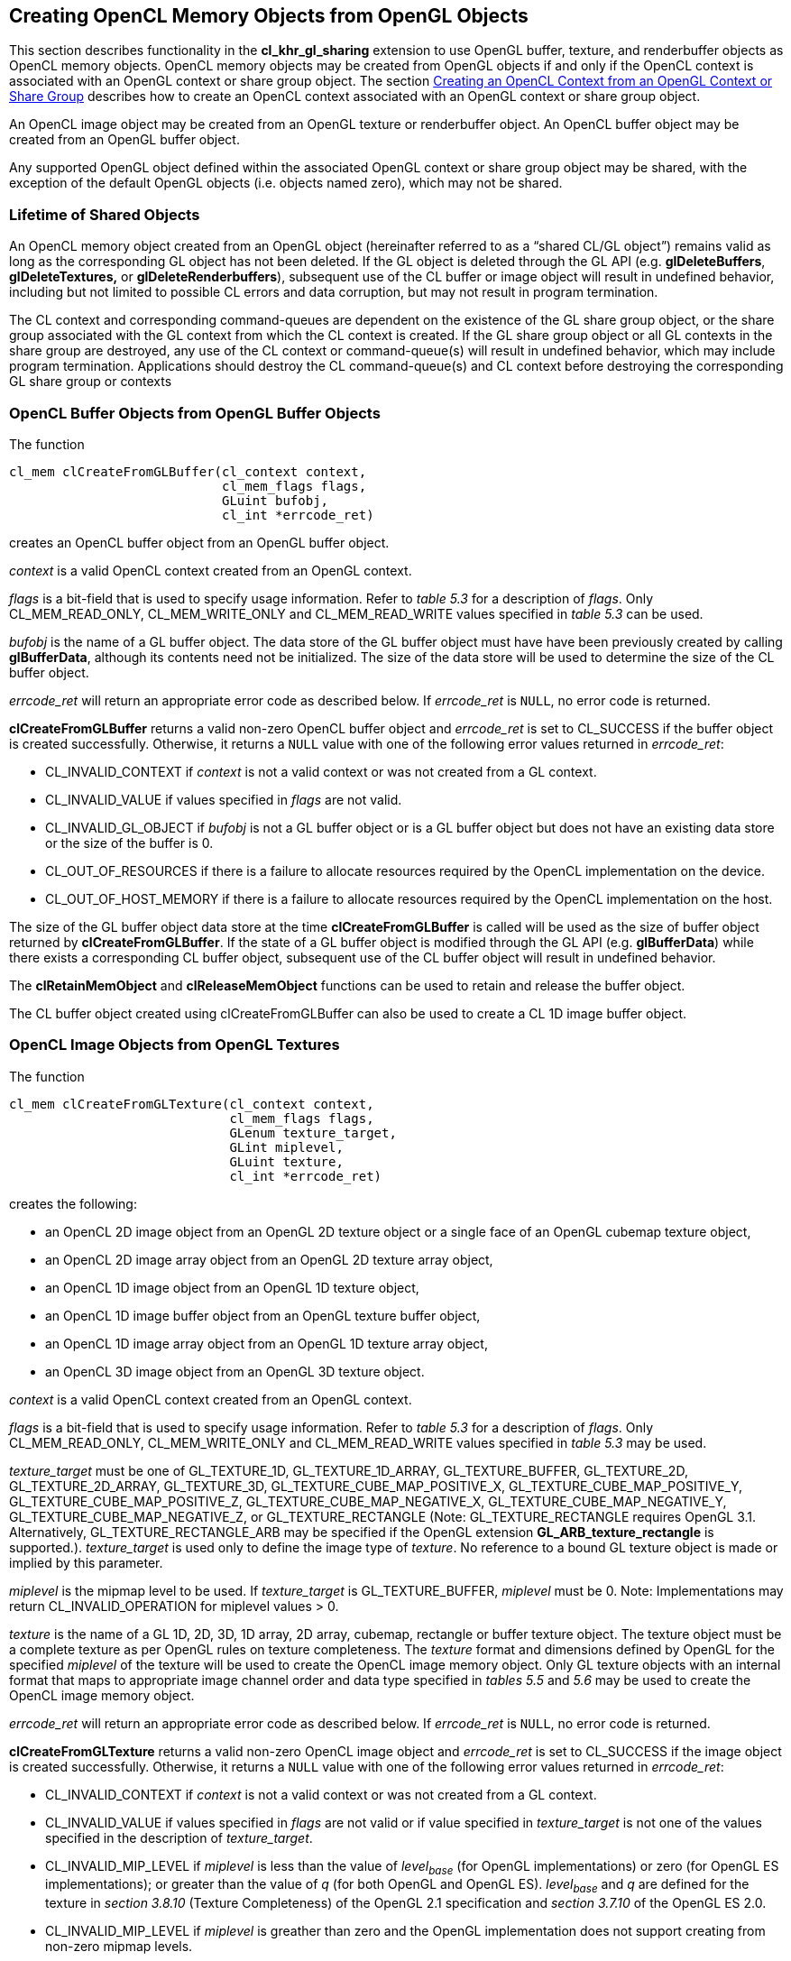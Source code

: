 // Copyright 2017-2020 The Khronos Group. This work is licensed under a
// Creative Commons Attribution 4.0 International License; see
// http://creativecommons.org/licenses/by/4.0/

[[cl_khr_gl_sharing__memobjs]]
== Creating OpenCL Memory Objects from OpenGL Objects

This section describes functionality in the *cl_khr_gl_sharing* extension
to use OpenGL buffer, texture, and renderbuffer objects as OpenCL memory objects.
OpenCL memory objects may be created from OpenGL objects if and only if the
OpenCL context is associated with an OpenGL context or share group object.
The section <<cl_khr_gl_sharing,Creating an OpenCL Context from an OpenGL Context or Share Group>>
describes how to create an OpenCL context associated with an OpenGL context or share group object.

An OpenCL image object may be created from an OpenGL texture or renderbuffer object.
An OpenCL buffer object may be created from an OpenGL buffer object.

Any supported OpenGL object defined within the associated OpenGL context
or share group object may be shared, with the exception of the default
OpenGL objects (i.e. objects named zero), which may not be shared.

[[cl_khr_gl_sharing__memobjs-lifetime-of-shared-objects]]
=== Lifetime of Shared Objects

An OpenCL memory object created from an OpenGL object (hereinafter referred
to as a "`shared CL/GL object`") remains valid as long as the corresponding
GL object has not been deleted.
If the GL object is deleted through the GL API (e.g. *glDeleteBuffers*,
*glDeleteTextures,* or *glDeleteRenderbuffers*), subsequent use of the CL
buffer or image object will result in undefined behavior, including but not
limited to possible CL errors and data corruption, but may not result in
program termination.

The CL context and corresponding command-queues are dependent on the
existence of the GL share group object, or the share group associated with
the GL context from which the CL context is created.
If the GL share group object or all GL contexts in the share group are
destroyed, any use of the CL context or command-queue(s) will result in
undefined behavior, which may include program termination.
Applications should destroy the CL command-queue(s) and CL context before
destroying the corresponding GL share group or contexts

[[cl_khr_gl_sharing__memobjs-cl-buffer-objects-from-gl-buffer-objects]]
=== OpenCL Buffer Objects from OpenGL Buffer Objects

The function
indexterm:[clCreateFromGLBuffer]
[source,c]
----
cl_mem clCreateFromGLBuffer(cl_context context,
                            cl_mem_flags flags,
                            GLuint bufobj,
                            cl_int *errcode_ret)
----

creates an OpenCL buffer object from an OpenGL buffer object.

_context_ is a valid OpenCL context created from an OpenGL context.

_flags_ is a bit-field that is used to specify usage information.
Refer to _table 5.3_ for a description of _flags_.
Only CL_MEM_READ_ONLY, CL_MEM_WRITE_ONLY and CL_MEM_READ_WRITE values
specified in _table 5.3_ can be used.

_bufobj_ is the name of a GL buffer object.
The data store of the GL buffer object must have have been previously
created by calling *glBufferData*, although its contents need not be
initialized.
The size of the data store will be used to determine the size of the CL
buffer object.

_errcode_ret_ will return an appropriate error code as described below.
If _errcode_ret_ is `NULL`, no error code is returned.

*clCreateFromGLBuffer* returns a valid non-zero OpenCL buffer object and
_errcode_ret_ is set to CL_SUCCESS if the buffer object is created
successfully.
Otherwise, it returns a `NULL` value with one of the following error values
returned in _errcode_ret_:

  * CL_INVALID_CONTEXT if _context_ is not a valid context or was not
    created from a GL context.
  * CL_INVALID_VALUE if values specified in _flags_ are not valid.
  * CL_INVALID_GL_OBJECT if _bufobj_ is not a GL buffer object or is a GL
    buffer object but does not have an existing data store or the size of
    the buffer is 0.
  * CL_OUT_OF_RESOURCES if there is a failure to allocate resources required
    by the OpenCL implementation on the device.
  * CL_OUT_OF_HOST_MEMORY if there is a failure to allocate resources
    required by the OpenCL implementation on the host.

The size of the GL buffer object data store at the time
*clCreateFromGLBuffer* is called will be used as the size of buffer object
returned by *clCreateFromGLBuffer*.
If the state of a GL buffer object is modified through the GL API (e.g.
*glBufferData*) while there exists a corresponding CL buffer object,
subsequent use of the CL buffer object will result in undefined behavior.

The *clRetainMemObject* and *clReleaseMemObject* functions can be used to
retain and release the buffer object.

The CL buffer object created using clCreateFromGLBuffer can also be used to
create a CL 1D image buffer object.

[[cl_khr_gl_sharing__memobjs-cl-image-objects-from-gl-textures]]
=== OpenCL Image Objects from OpenGL Textures

The function
indexterm:[clCreateFromGLTexture]
[source,c]
----
cl_mem clCreateFromGLTexture(cl_context context,
                             cl_mem_flags flags,
                             GLenum texture_target,
                             GLint miplevel,
                             GLuint texture,
                             cl_int *errcode_ret)
----

creates the following:

  * an OpenCL 2D image object from an OpenGL 2D texture object or a single
    face of an OpenGL cubemap texture object,
  * an OpenCL 2D image array object from an OpenGL 2D texture array object,
  * an OpenCL 1D image object from an OpenGL 1D texture object,
  * an OpenCL 1D image buffer object from an OpenGL texture buffer object,
  * an OpenCL 1D image array object from an OpenGL 1D texture array object,
  * an OpenCL 3D image object from an OpenGL 3D texture object.

_context_ is a valid OpenCL context created from an OpenGL context.

_flags_ is a bit-field that is used to specify usage information.
Refer to _table 5.3_ for a description of _flags_.
Only CL_MEM_READ_ONLY, CL_MEM_WRITE_ONLY and CL_MEM_READ_WRITE values
specified in _table 5.3_ may be used.

_texture_target_ must be one of GL_TEXTURE_1D, GL_TEXTURE_1D_ARRAY,
GL_TEXTURE_BUFFER, GL_TEXTURE_2D, GL_TEXTURE_2D_ARRAY, GL_TEXTURE_3D,
GL_TEXTURE_CUBE_MAP_POSITIVE_X, GL_TEXTURE_CUBE_MAP_POSITIVE_Y,
GL_TEXTURE_CUBE_MAP_POSITIVE_Z, GL_TEXTURE_CUBE_MAP_NEGATIVE_X,
GL_TEXTURE_CUBE_MAP_NEGATIVE_Y, GL_TEXTURE_CUBE_MAP_NEGATIVE_Z, or
GL_TEXTURE_RECTANGLE (Note: GL_TEXTURE_RECTANGLE requires OpenGL 3.1.
Alternatively, GL_TEXTURE_RECTANGLE_ARB may be specified if the OpenGL
extension *GL_ARB_texture_rectangle* is supported.).
_texture_target_ is used only to define the image type of _texture_.
No reference to a bound GL texture object is made or implied by this
parameter.

_miplevel_ is the mipmap level to be used.
If _texture_target_ is GL_TEXTURE_BUFFER, _miplevel_ must be 0.
Note: Implementations may return CL_INVALID_OPERATION for miplevel
values > 0.

_texture_ is the name of a GL 1D, 2D, 3D, 1D array, 2D array, cubemap,
rectangle or buffer texture object.
The texture object must be a complete texture as per OpenGL rules on texture
completeness.
The _texture_ format and dimensions defined by OpenGL for the specified
_miplevel_ of the texture will be used to create the OpenCL image memory
object.
Only GL texture objects with an internal format that maps to appropriate
image channel order and data type specified in _tables 5.5_ and _5.6_ may be
used to create the OpenCL image memory object.

_errcode_ret_ will return an appropriate error code as described below.
If _errcode_ret_ is `NULL`, no error code is returned.

*clCreateFromGLTexture* returns a valid non-zero OpenCL image object and
_errcode_ret_ is set to CL_SUCCESS if the image object is created
successfully.
Otherwise, it returns a `NULL` value with one of the following error values
returned in _errcode_ret_:

  * CL_INVALID_CONTEXT if _context_ is not a valid context or was not
    created from a GL context.
  * CL_INVALID_VALUE if values specified in _flags_ are not valid or if
    value specified in _texture_target_ is not one of the values specified
    in the description of _texture_target_.
  * CL_INVALID_MIP_LEVEL if _miplevel_ is less than the value of
    _level~base~_ (for OpenGL implementations) or zero (for OpenGL ES
    implementations); or greater than the value of _q_ (for both OpenGL and
    OpenGL ES).
    _level~base~_ and _q_ are defined for the texture in _section 3.8.10_
    (Texture Completeness) of the OpenGL 2.1 specification and _section
    3.7.10_ of the OpenGL ES 2.0.
  * CL_INVALID_MIP_LEVEL if _miplevel_ is greather than zero and the OpenGL
    implementation does not support creating from non-zero mipmap levels.
  * CL_INVALID_GL_OBJECT if _texture_ is not a GL texture object whose type
    matches _texture_target_, if the specified _miplevel_ of _texture_ is
    not defined, or if the width or height of the specified _miplevel_ is
    zero or if the GL texture object is incomplete.
  * CL_INVALID_IMAGE_FORMAT_DESCRIPTOR if the OpenGL texture internal format
    does not map to a supported OpenCL image format.
  * CL_INVALID_OPERATION if _texture_ is a GL texture object created with a
    border width value greater than zero.
  * CL_OUT_OF_RESOURCES if there is a failure to allocate resources required
    by the OpenCL implementation on the device.
  * CL_OUT_OF_HOST_MEMORY if there is a failure to allocate resources
    required by the OpenCL implementation on the host.

If the state of a GL texture object is modified through the GL API (e.g.
*glTexImage2D*, *glTexImage3D* or the values of the texture parameters
GL_TEXTURE_BASE_LEVEL or GL_TEXTURE_MAX_LEVEL are modified) while there
exists a corresponding CL image object, subsequent use of the CL image
object will result in undefined behavior.

The *clRetainMemObject* and *clReleaseMemObject* functions can be used to
retain and release the image objects.

[[cl_khr_gl_sharing__memobjs-list-of-opengl-and-corresponding-opencl-image-formats]]
==== List of OpenGL and corresponding OpenCL Image Formats

The table below describes the list of OpenGL texture internal formats and
the corresponding OpenCL image formats.
If a OpenGL texture object with an internal format from the table below is
successfully created by OpenGL, then there is guaranteed to be a mapping to
one of the corresponding OpenCL image format(s) in that table.
Texture objects created with other OpenGL internal formats may (but are not
guaranteed to) have a mapping to an OpenCL image format; if such mappings
exist, they are guaranteed to preserve all color components, data types, and
at least the number of bits/component actually allocated by OpenGL for that
format.

[[cl_khr_gl_sharing__memobjs-mapping-of-image-formats]]
._OpenGL internal formats and corresponding OpenCL internal formats_
[cols=",",options="header",]
|====
| *GL internal format*
| *CL image format*

  *(channel order, channel data type)*

| GL_RGBA8
| CL_RGBA, CL_UNORM_INT8 or

CL_BGRA, CL_UNORM_INT8

| GL_SRGB8_ALPHA8
| CL_sRGBA, CL_UNORM_INT8

| GL_RGBA, GL_UNSIGNED_INT_8_8_8_8_REV
| CL_RGBA, CL_UNORM_INT8

| GL_BGRA, GL_UNSIGNED_INT_8_8_8_8_REV
| CL_BGRA, CL_UNORM_INT8

|
|

| GL_RGBA8I, GL_RGBA8I_EXT
| CL_RGBA, CL_SIGNED_INT8

| GL_RGBA16I, GL_RGBA16I_EXT
| CL_RGBA, CL_SIGNED_INT16

| GL_RGBA32I, GL_RGBA32I_EXT
| CL_RGBA, CL_SIGNED_INT32

|
|

| GL_RGBA8UI, GL_RGBA8UI_EXT
| CL_RGBA, CL_UNSIGNED_INT8

| GL_RGBA16UI, GL_RGBA16UI_EXT
| CL_RGBA, CL_UNSIGNED_INT16

| GL_RGBA32UI, GL_RGBA32UI_EXT
| CL_RGBA, CL_UNSIGNED_INT32

|
|

| GL_RGBA8_SNORM
| CL_RGBA, CL_SNORM_INT8

| GL_RGBA16
| CL_RGBA, CL_UNORM_INT16

| GL_RGBA16_SNORM
| CL_RGBA, CL_SNORM_INT16

| GL_RGBA16F, GL_RGBA16F_ARB
| CL_RGBA, CL_HALF_FLOAT

| GL_RGBA32F, GL_RGBA32F_ARB
| CL_RGBA, CL_FLOAT

|
|

| GL_R8
| CL_R, CL_UNORM_INT8

| GL_R8_SNORM
| CL_R, CL_SNORM_INT8

| GL_R16
| CL_R, CL_UNORM_INT16

| GL_R16_SNORM
| CL_R, CL_SNORM_INT16

| GL_R16F
| CL_R, CL_HALF_FLOAT

| GL_R32F
| CL_R, CL_FLOAT

|
|

| GL_R8I
| CL_R, CL_SIGNED_INT8

| GL_R16I
| CL_R, CL_SIGNED_INT16

| GL_R32I
| CL_R, CL_SIGNED_INT32

| GL_R8UI
| CL_R, CL_UNSIGNED_INT8

| GL_R16UI
| CL_R, CL_UNSIGNED_INT16

| GL_R32UI
| CL_R, CL_UNSIGNED_INT32

|
|

| GL_RG8
| CL_RG, CL_UNORM_INT8

| GL_RG8_SNORM
| CL_RG, CL_SNORM_INT8

| GL_RG16
| CL_RG, CL_UNORM_INT16

| GL_RG16_SNORM
| CL_RG, CL_SNORM_INT16

| GL_RG16F
| CL_RG, CL_HALF_FLOAT

| GL_RG32F
| CL_RG, CL_FLOAT

|
|

| GL_RG8I
| CL_RG, CL_SIGNED_INT8

| GL_RG16I
| CL_RG, CL_SIGNED_INT16

| GL_RG32I
| CL_RG, CL_SIGNED_INT32

| GL_RG8UI
| CL_RG, CL_UNSIGNED_INT8

| GL_RG16UI
| CL_RG, CL_UNSIGNED_INT16

| GL_RG32UI
| CL_RG, CL_UNSIGNED_INT32
|====

[[cl_khr_gl_sharing__memobjs-cl-image-objects-from-gl-renderbuffers]]
=== OpenCL Image Objects from OpenGL Renderbuffers

The function
indexterm:[clCreateFromGLRenderbuffer]
[source,c]
----
cl_mem clCreateFromGLRenderbuffer(cl_context context,
                                  cl_mem_flags flags,
                                  GLuint renderbuffer,
                                  cl_int *errcode_ret)
----

creates an OpenCL 2D image object from an OpenGL renderbuffer object.

_context_ is a valid OpenCL context created from an OpenGL context.

_flags_ is a bit-field that is used to specify usage information.
Refer to _table 5.3_ for a description of _flags_.
Only CL_MEM_READ_ONLY, CL_MEM_WRITE_ONLY and CL_MEM_READ_WRITE values
specified in _table 5.3_ can be used.

_renderbuffer_ is the name of a GL renderbuffer object.
The renderbuffer storage must be specified before the image object can be
created.
The _renderbuffer_ format and dimensions defined by OpenGL will be used to
create the 2D image object.
Only GL renderbuffers with internal formats that maps to appropriate image
channel order and data type specified in _tables 5.5_ and _5.6_ can be used
to create the 2D image object.

_errcode_ret_ will return an appropriate error code as described below.
If _errcode_ret_ is `NULL`, no error code is returned.

*clCreateFromGLRenderbuffer* returns a valid non-zero OpenCL image object
and _errcode_ret_ is set to CL_SUCCESS if the image object is created
successfully.
Otherwise, it returns a `NULL` value with one of the following error values
returned in _errcode_ret_:

  * CL_INVALID_CONTEXT if _context_ is not a valid context or was not
    created from a GL context.
  * CL_INVALID_VALUE if values specified in _flags_ are not valid.
  * CL_INVALID_GL_OBJECT if _renderbuffer_ is not a GL renderbuffer object
    or if the width or height of _renderbuffer_ is zero.
  * CL_INVALID_IMAGE_FORMAT_DESCRIPTOR if the OpenGL renderbuffer internal
    format does not map to a supported OpenCL image format.
  * CL_INVALID_OPERATION if _renderbuffer_ is a multi-sample GL renderbuffer
    object.
  * CL_OUT_OF_RESOURCES if there is a failure to allocate resources required
    by the OpenCL implementation on the device.
  * CL_OUT_OF_HOST_MEMORY if there is a failure to allocate resources
    required by the OpenCL implementation on the host.

If the state of a GL renderbuffer object is modified through the GL API
(i.e. changes to the dimensions or format used to represent pixels of the GL
renderbuffer using appropriate GL API calls such as *glRenderbufferStorage*)
while there exists a corresponding CL image object, subsequent use of the CL
image object will result in undefined behavior.

The *clRetainMemObject* and *clReleaseMemObject* functions can be used to
retain and release the image objects.

The table <<cl_khr_gl_sharing__memobjs-mapping-of-image-formats,_OpenGL
internal formats and corresponding OpenCL internal formats_>> describes the
list of OpenGL renderbuffer internal formats and the corresponding OpenCL
image formats.
If an OpenGL renderbuffer object with an internal format from the table is
successfully created by OpenGL, then there is guaranteed to be a mapping to
one of the corresponding OpenCL image format(s) in that table.
Renderbuffer objects created with other OpenGL internal formats may (but are
not guaranteed to) have a mapping to an OpenCL image format; if such
mappings exist, they are guaranteed to preserve all color components, data
types, and at least the number of bits/component actually allocated by
OpenGL for that format.

[[cl_khr_gl_sharing__memobjs-querying-gl-object-information-from-a-cl-memory-object]]
=== Querying OpenGL object information from an OpenCL memory object

The OpenGL object used to create the OpenCL memory object and information
about the object type i.e. whether it is a texture, renderbuffer or buffer
object can be queried using the following function.
indexterm:[clGetGLObjectInfo]
[source,c]
----
cl_int clGetGLObjectInfo(cl_mem memobj,
                         cl_gl_object_type *gl_object_type,
                         GLuint *gl_object_name)
----

_gl_object_type_ returns the type of GL object attached to _memobj_ and can
be CL_GL_OBJECT_BUFFER, CL_GL_OBJECT_TEXTURE2D, CL_GL_OBJECT_TEXTURE3D,
CL_GL_OBJECT_TEXTURE2D_ARRAY, CL_GL_OBJECT_TEXTURE1D,
CL_GL_OBJECT_TEXTURE1D_ARRAY, CL_GL_OBJECT_TEXTURE_BUFFER, or
CL_GL_OBJECT_RENDERBUFFER.
If _gl_object_type_ is `NULL`, it is ignored

_gl_object_name_ returns the GL object name used to create _memobj_.
If _gl_object_name_ is `NULL`, it is ignored.

*clGetGLObjectInfo* returns CL_SUCCESS if the call was executed
successfully.
Otherwise, it returns one of the following errors:

  * CL_INVALID_MEM_OBJECT if _memobj_ is not a valid OpenCL memory object.
  * CL_INVALID_GL_OBJECT if there is no GL object associated with _memobj_.
  * CL_OUT_OF_RESOURCES if there is a failure to allocate resources required
    by the OpenCL implementation on the device.
  * CL_OUT_OF_HOST_MEMORY if there is a failure to allocate resources
    required by the OpenCL implementation on the host.

The function
indexterm:[clGetGLTextureInfo]
[source,c]
----
cl_int clGetGLTextureInfo(cl_mem memobj,
                          cl_gl_texture_info param_name,
                          size_t param_value_size,
                          void *param_value,
                          size_t *param_value_size_ret)
----

returns additional information about the GL texture object associated with
_memobj_.

_param_name_ specifies what additional information about the GL texture
object associated with _memobj_ to query.
The list of supported _param_name_ types and the information returned in
_param_value_ by *clGetGLTextureInfo* is described in the table below.

_param_value_ is a pointer to memory where the result being queried is
returned.
If _param_value_ is `NULL`, it is ignored.

_param_value_size_ is used to specify the size in bytes of memory pointed to
by _param_value_.
This size must be >= size of return type as described in the table below.

_param_value_size_ret_ returns the actual size in bytes of data copied to
_param_value_.
If _param_value_size_ret_ is `NULL`, it is ignored.

[[cl_khr_gl_sharing__memobjs-clGetGLTextureInfo-queries]]
._OpenGL texture info that may be queried with_ *clGetGLTextureInfo*
[cols=",,",options="header",]
|====
| *cl_gl_texture_info*
| *Return Type*
| *Info. returned in _param_value_*

| *CL_GL_TEXTURE_TARGET*
| GLenum
| The _texture_target_ argument specified in *clCreateFromGLTexture*.

| *CL_GL_MIPMAP_LEVEL*
| GLint
| The _miplevel_ argument specified in *clCreateFromGLTexture*.
|====

*clGetGLTextureInfo* returns CL_SUCCESS if the function is executed
successfully.
Otherwise, it returns one of the following errors:

  * CL_INVALID_MEM_OBJECT if _memobj_ is not a valid OpenCL memory object.
  * CL_INVALID_GL_OBJECT if there is no GL texture object associated with
    _memobj_.
  * CL_INVALID_VALUE if _param_name_ is not valid, or if size in bytes
    specified by _param_value_size_ is less than the size of the return type
    as described in the table above and _param_value_ is not `NULL`, or if
    _param_value_ and _param_value_size_ret_ are `NULL`.
  * CL_OUT_OF_RESOURCES if there is a failure to allocate resources required
    by the OpenCL implementation on the device.
  * CL_OUT_OF_HOST_MEMORY if there is a failure to allocate resources
    required by the OpenCL implementation on the host.

[[cl_khr_gl_sharing__memobjs-sharing-memory-objects-that-map-to-gl-objects-between-gl-and-cl-contexts]]
=== Sharing memory objects that map to GL objects between GL and CL contexts

The function
indexterm:[clEnqueueAcquireGLObjects]
[source,c]
----
cl_int  clEnqueueAcquireGLObjects(cl_command_queue command_queue,
                                  cl_uint num_objects,
                                  const cl_mem *mem_objects,
                                  cl_uint num_events_in_wait_list,
                                  const cl_event *event_wait_list,
                                  cl_event *event)
----

is used to acquire OpenCL memory objects that have been created from OpenGL
objects.
These objects need to be acquired before they can be used by any OpenCL
commands queued to a command-queue.
The OpenGL objects are acquired by the OpenCL context associated with
_command_queue_ and can therefore be used by all command-queues associated
with the OpenCL context.

_command_queue_ is a valid command-queue.
All devices used to create the OpenCL context associated with
_command_queue_ must support acquiring shared CL/GL objects.
This constraint is enforced at context creation time.

_num_objects_ is the number of memory objects to be acquired in
_mem_objects_.

_mem_objects_ is a pointer to a list of CL memory objects that correspond to
GL objects.

_event_wait_list_ and _num_events_in_wait_list_ specify events that need to
complete before this particular command can be executed.
If _event_wait_list_ is `NULL`, then this particular command does not wait
on any event to complete.
If _event_wait_list_ is `NULL`, _num_events_in_wait_list_ must be 0.
If _event_wait_list_ is not `NULL`, the list of events pointed to by
_event_wait_list_ must be valid and _num_events_in_wait_list_ must be
greater than 0.
The events specified in

_event_wait_list_ act as synchronization points.

_event_ returns an event object that identifies this command and can be used
to query or queue a wait for the command to complete.
_event_ can be `NULL` in which case it will not be possible for the
application to query the status of this command or queue a wait for this
command to complete.
If the _event_wait_list_ and the _event_ arguments are not `NULL`, the
_event_ argument should not refer to an element of the _event_wait_list_
array.

*clEnqueueAcquireGLObjects* returns CL_SUCCESS if the function is executed
successfully.
If _num_objects_ is 0 and _mem_objects_ is `NULL` the function does nothing
and returns CL_SUCCESS.
Otherwise, it returns one of the following errors:

  * CL_INVALID_VALUE if _num_objects_ is zero and _mem_objects_ is not a
    `NULL` value or if _num_objects_ > 0 and _mem_objects_ is `NULL`.
  * CL_INVALID_MEM_OBJECT if memory objects in _mem_objects_ are not valid
    OpenCL memory objects.
  * CL_INVALID_COMMAND_QUEUE if _command_queue_ is not a valid
    command-queue.
  * CL_INVALID_CONTEXT if context associated with _command_queue_ was not
    created from an OpenGL context
  * CL_INVALID_GL_OBJECT if memory objects in _mem_objects_ have not been
    created from a GL object(s).
  * CL_INVALID_EVENT_WAIT_LIST if _event_wait_list_ is `NULL` and
    _num_events_in_wait_list_ > 0, or _event_wait_list_ is not `NULL` and
    _num_events_in_wait_list_ is 0, or if event objects in _event_wait_list_
    are not valid events.
  * CL_OUT_OF_RESOURCES if there is a failure to allocate resources required
    by the OpenCL implementation on the device.
  * CL_OUT_OF_HOST_MEMORY if there is a failure to allocate resources
    required by the OpenCL implementation on the host.

The function
indexterm:[clEnqueueReleaseGLObjects]
[source,c]
----
cl_int clEnqueueReleaseGLObjects(cl_command_queue command_queue,
                                 cl_uint num_objects,
                                 const cl_mem *mem_objects,
                                 cl_uint num_events_in_wait_list,
                                 const cl_event *event_wait_list,
                                 cl_event *event)
----

is used to release OpenCL memory objects that have been created from OpenGL
objects.
These objects need to be released before they can be used by OpenGL.
The OpenGL objects are released by the OpenCL context associated with
_command_queue_.

_num_objects_ is the number of memory objects to be released in
_mem_objects_.

_mem_objects_ is a pointer to a list of CL memory objects that correspond to
GL objects.

_event_wait_list_ and _num_events_in_wait_list_ specify events that need to
complete before this command can be executed.
If _event_wait_list_ is `NULL`, then this particular command does not wait
on any event to complete.
If _event_wait_list_ is `NULL`, _num_events_in_wait_list_ must be 0.
If _event_wait_list_ is not `NULL`, the list of events pointed to by
_event_wait_list_ must be valid and _num_events_in_wait_list_ must be
greater than 0.
The events specified in _event_wait_list_ act as synchronization points.

_event_ returns an event object that identifies this particular
command and can be used to query or queue a wait for the command to
complete.
_event_ can be`NULL` in which case it will not be possible for the
application to query the status of this command or queue a wait for this
command to complete.
If the _event_wait_list_ and the _event_ arguments are not `NULL`, the
_event_ argument should not refer to an element of the _event_wait_list_
array.

*clEnqueueReleaseGLObjects* returns CL_SUCCESS if the function is executed
successfully.
If _num_objects_ is 0 and _mem_objects_ is `NULL` the function does nothing
and returns CL_SUCCESS.
Otherwise, it returns one of the following errors:

  * CL_INVALID_VALUE if _num_objects_ is zero and _mem_objects_ is not a
    `NULL` value or if _num_objects_ > 0 and _mem_objects_ is `NULL`.
  * CL_INVALID_MEM_OBJECT if memory objects in _mem_objects_ are not valid
    OpenCL memory objects.
  * CL_INVALID_COMMAND_QUEUE if _command_queue_ is not a valid
    command-queue.
  * CL_INVALID_CONTEXT if context associated with _command_queue_ was not
    created from an OpenGL context
  * CL_INVALID_GL_OBJECT if memory objects in _mem_objects_ have not been
    created from a GL object(s).
  * CL_INVALID_EVENT_WAIT_LIST if _event_wait_list_ is `NULL` and
    _num_events_in_wait_list_ > 0, or _event_wait_list_ is not `NULL` and
    _num_events_in_wait_list_ is 0, or if event objects in _event_wait_list_
    are not valid events.
  * CL_OUT_OF_RESOURCES if there is a failure to allocate resources required
    by the OpenCL implementation on the device.
  * CL_OUT_OF_HOST_MEMORY if there is a failure to allocate resources
    required by the OpenCL implementation on the host.

[[cl_khr_gl_sharing__memobjs-synchronizing-opencl-and-opengl-access-to-shared-objects]]
==== Synchronizing OpenCL and OpenGL Access to Shared Objects

In order to ensure data integrity, the application is responsible for
synchronizing access to shared CL/GL objects by their respective APIs.
Failure to provide such synchronization may result in race conditions and
other undefined behavior including non-portability between implementations.

Prior to calling *clEnqueueAcquireGLObjects*, the application must ensure
that any pending GL operations which access the objects specified in
_mem_objects_ have completed.
This may be accomplished portably by issuing and waiting for completion of a
*glFinish* command on all GL contexts with pending references to these
objects.
Implementations may offer more efficient synchronization methods; for
example on some platforms calling *glFlush* may be sufficient, or
synchronization may be implicit within a thread, or there may be
vendor-specific extensions that enable placing a fence in the GL command
stream and waiting for completion of that fence in the CL command queue.
Note that no synchronization methods other than *glFinish* are portable
between OpenGL implementations at this time.

Similarly, after calling *clEnqueueReleaseGLObjects*, the application is
responsible for ensuring that any pending OpenCL operations which access the
objects specified in _mem_objects_ have completed prior to executing
subsequent GL commands which reference these objects.
This may be accomplished portably by calling *clWaitForEvents* with the
event object returned by *clEnqueueReleaseGLObjects,* or by calling
*clFinish*.
As above, some implementations may offer more efficient methods.

The application is responsible for maintaining the proper order of
operations if the CL and GL contexts are in separate threads.

If a GL context is bound to a thread other than the one in which
*clEnqueueReleaseGLObjects* is called, changes to any of the objects in
_mem_objects_ may not be visible to that context without additional steps
being taken by the application.
For an OpenGL 3.1 (or later) context, the requirements are described in
Appendix D ("`Shared Objects and Multiple Contexts`") of the OpenGL 3.1
Specification.
For prior versions of OpenGL, the requirements are implementation-dependent.

Attempting to access the data store of an OpenGL object after it has been
acquired by OpenCL and before it has been released will result in undefined
behavior.
Similarly, attempting to access a shared CL/GL object from OpenCL before it
has been acquired by the OpenCL command queue, or after it has been
released, will result in undefined behavior.
